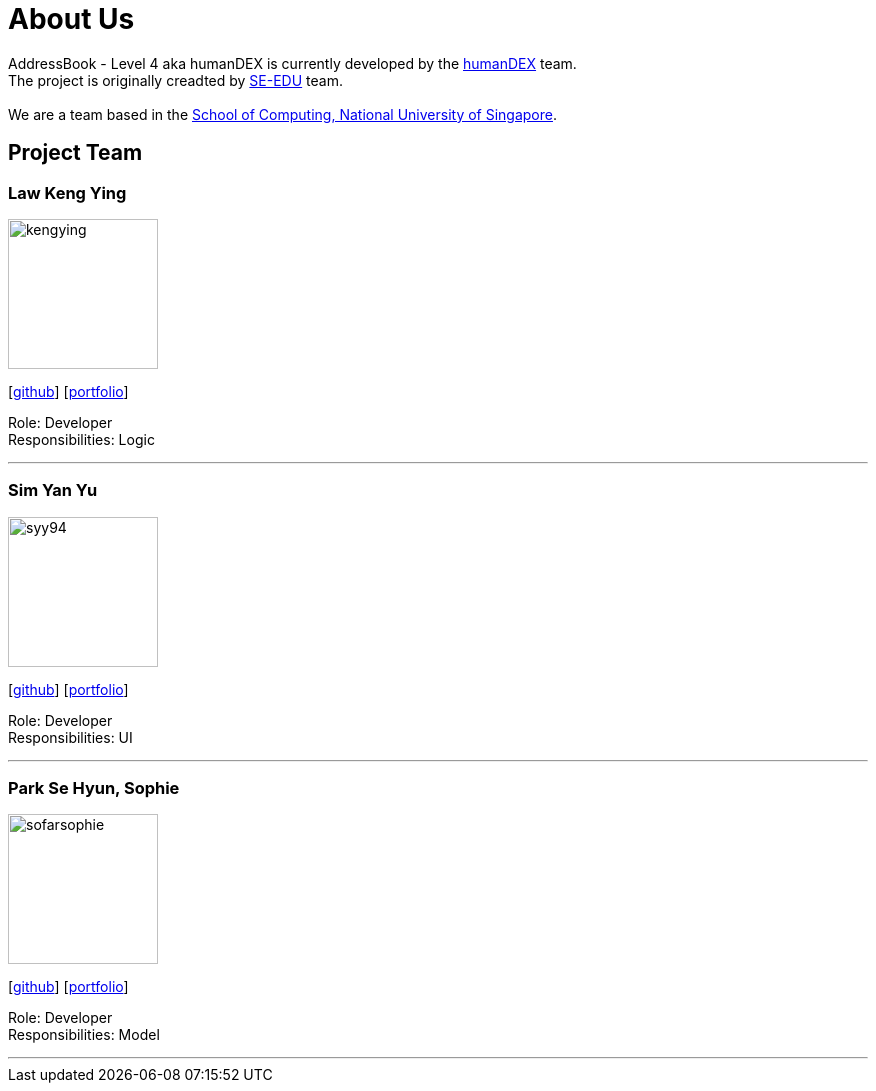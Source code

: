 = About Us
:relfileprefix: team/
ifdef::env-github,env-browser[:outfilesuffix: .adoc]
:imagesDir: images
:stylesDir: stylesheets

AddressBook - Level 4 aka humanDEX is currently developed by the https://github.com/CS2103AUG2017-F11-B1[humanDEX] team. +
The project is originally creadted by https://se-edu.github.io/docs/Team.html[SE-EDU] team. +
{empty} +
We are a team based in the http://www.comp.nus.edu.sg[School of Computing, National University of Singapore].

== Project Team

=== Law Keng Ying
image::kengying.png[width="150", align="left"]
{empty}[http://github.com/kengying[github]] [https://github.com/CS2103AUG2017-F11-B1/main/blob/master/docs/team/kengying.adoc[portfolio]]

Role: Developer +
Responsibilities: Logic

'''

=== Sim Yan Yu
image::syy94.jpg[width="150", align="left"]
{empty}[http://github.com/syy94[github]] [https://github.com/CS2103AUG2017-F11-B1/main/blob/master/docs/team/syy94.adoc[portfolio]]

Role: Developer +
Responsibilities: UI

'''

=== Park Se Hyun, Sophie
image::sofarsophie.png[width="150", align="left"]
{empty}[http://github.com/sofarsophie[github]] [https://github.com/CS2103AUG2017-F11-B1/main/blob/master/docs/team/sofarsophie.adoc[portfolio]]

Role: Developer +
Responsibilities: Model

'''


